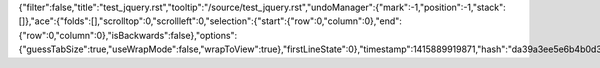 {"filter":false,"title":"test_jquery.rst","tooltip":"/source/test_jquery.rst","undoManager":{"mark":-1,"position":-1,"stack":[]},"ace":{"folds":[],"scrolltop":0,"scrollleft":0,"selection":{"start":{"row":0,"column":0},"end":{"row":0,"column":0},"isBackwards":false},"options":{"guessTabSize":true,"useWrapMode":false,"wrapToView":true},"firstLineState":0},"timestamp":1415889919871,"hash":"da39a3ee5e6b4b0d3255bfef95601890afd80709"}